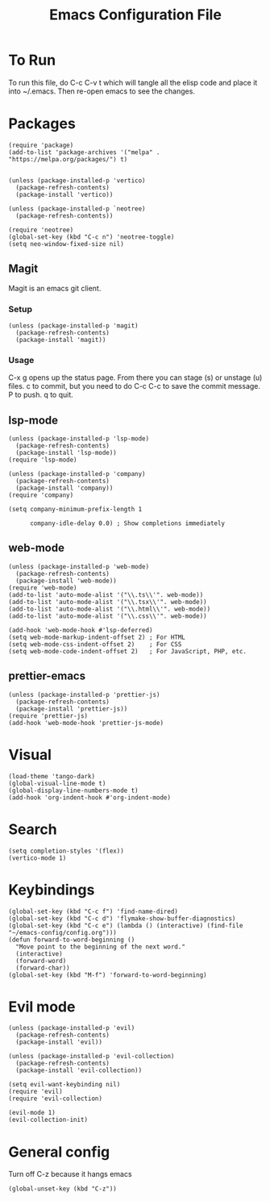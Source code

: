 #+TITLE: Emacs Configuration File
#+PROPERTY: header-args :tangle ~/.emacs

* To Run
To run this file, do C-c C-v t which will tangle all the elisp code and place it into ~/.emacs. Then re-open emacs to see the changes.

* Packages
#+begin_src elisp
  (require 'package)
  (add-to-list 'package-archives '("melpa" . "https://melpa.org/packages/") t)


  (unless (package-installed-p 'vertico)
    (package-refresh-contents)
    (package-install 'vertico))

  (unless (package-installed-p `neotree)
    (package-refresh-contents))

  (require 'neotree)
  (global-set-key (kbd "C-c n") 'neotree-toggle)
  (setq neo-window-fixed-size nil)
#+end_src

** Magit
Magit is an emacs git client.
*** Setup
#+begin_src elisp
  (unless (package-installed-p 'magit)
    (package-refresh-contents)
    (package-install 'magit))
#+end_src

*** Usage
C-x g opens up the status page. From there you can stage (s) or unstage (u) files.
c to commit, but you need to do C-c C-c to save the commit message.
P to push.
q to quit.

** lsp-mode
#+begin_src elisp
  (unless (package-installed-p 'lsp-mode)
    (package-refresh-contents)
    (package-install 'lsp-mode))
  (require 'lsp-mode)

  (unless (package-installed-p 'company)
    (package-refresh-contents)
    (package-install 'company))
  (require 'company)

  (setq company-minimum-prefix-length 1

        company-idle-delay 0.0) ; Show completions immediately
#+end_src

** web-mode
#+begin_src elisp
  (unless (package-installed-p 'web-mode)
    (package-refresh-contents)
    (package-install 'web-mode))
  (require 'web-mode)
  (add-to-list 'auto-mode-alist '("\\.ts\\'". web-mode))
  (add-to-list 'auto-mode-alist '("\\.tsx\\'". web-mode))
  (add-to-list 'auto-mode-alist '("\\.html\\'". web-mode))
  (add-to-list 'auto-mode-alist '("\\.css\\'". web-mode))

  (add-hook 'web-mode-hook #'lsp-deferred)
  (setq web-mode-markup-indent-offset 2) ; For HTML
  (setq web-mode-css-indent-offset 2)    ; For CSS
  (setq web-mode-code-indent-offset 2)   ; For JavaScript, PHP, etc.
#+end_src

** prettier-emacs
#+begin_src elisp
  (unless (package-installed-p 'prettier-js)
    (package-refresh-contents)
    (package-install 'prettier-js))
  (require 'prettier-js)
  (add-hook 'web-mode-hook 'prettier-js-mode)
#+end_src

* Visual
#+begin_src elisp
  (load-theme 'tango-dark)
  (global-visual-line-mode t)
  (global-display-line-numbers-mode t)
  (add-hook 'org-indent-hook #'org-indent-mode)
#+end_src

* Search
#+begin_src elisp
  (setq completion-styles '(flex))
  (vertico-mode 1)
#+end_src

* Keybindings
#+begin_src elisp
    (global-set-key (kbd "C-c f") 'find-name-dired)
    (global-set-key (kbd "C-c d") 'flymake-show-buffer-diagnostics)
    (global-set-key (kbd "C-c e") (lambda () (interactive) (find-file "~/emacs-config/config.org"))) 
    (defun forward-to-word-beginning ()
      "Move point to the beginning of the next word."
      (interactive)
      (forward-word)
      (forward-char))
    (global-set-key (kbd "M-f") 'forward-to-word-beginning)
  #+end_src

* Evil mode
#+begin_src elisp
  (unless (package-installed-p 'evil)
    (package-refresh-contents)
    (package-install 'evil))

  (unless (package-installed-p 'evil-collection)
    (package-refresh-contents)
    (package-install 'evil-collection))

  (setq evil-want-keybinding nil)
  (require 'evil)
  (require 'evil-collection)

  (evil-mode 1)
  (evil-collection-init)
#+end_src

* General config
Turn off C-z because it hangs emacs
#+begin_src elisp
  (global-unset-key (kbd "C-z"))
#+end_src
